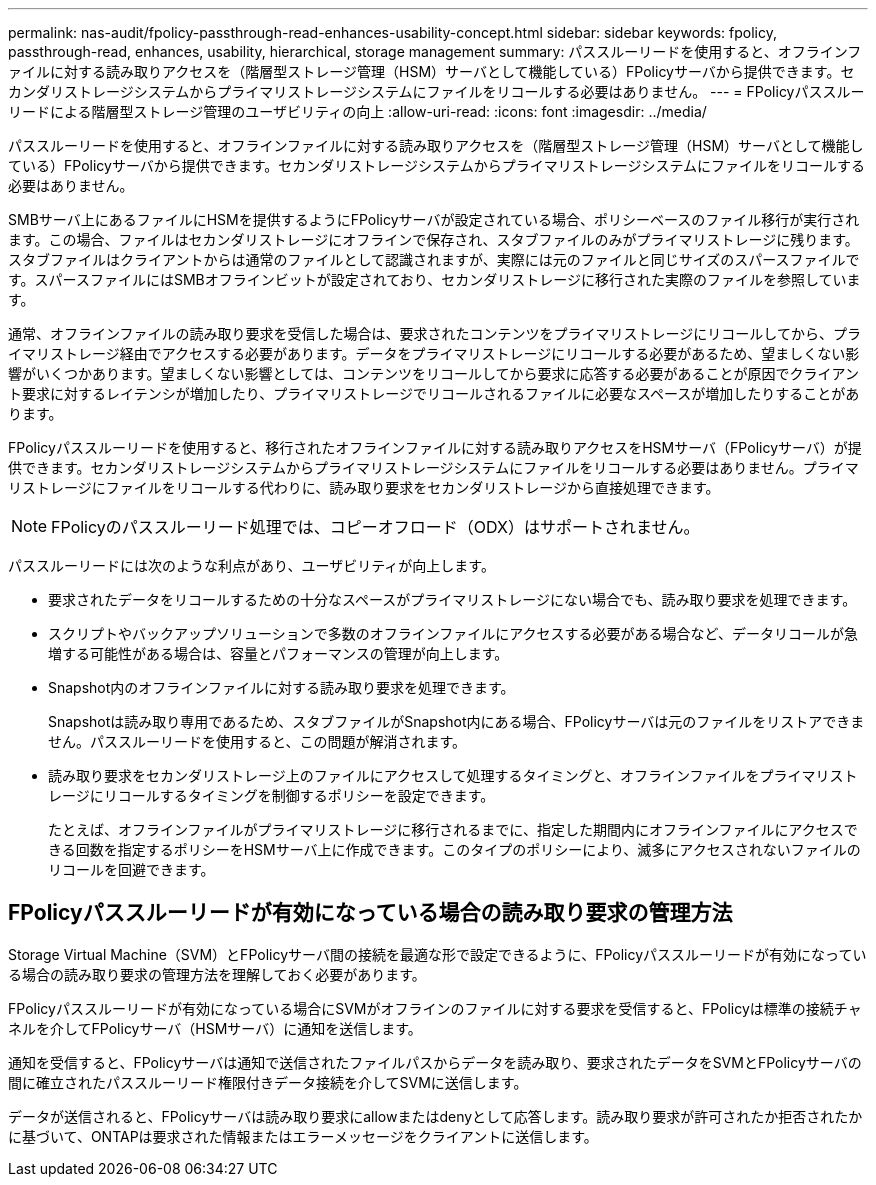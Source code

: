 ---
permalink: nas-audit/fpolicy-passthrough-read-enhances-usability-concept.html 
sidebar: sidebar 
keywords: fpolicy, passthrough-read, enhances, usability, hierarchical, storage management 
summary: パススルーリードを使用すると、オフラインファイルに対する読み取りアクセスを（階層型ストレージ管理（HSM）サーバとして機能している）FPolicyサーバから提供できます。セカンダリストレージシステムからプライマリストレージシステムにファイルをリコールする必要はありません。 
---
= FPolicyパススルーリードによる階層型ストレージ管理のユーザビリティの向上
:allow-uri-read: 
:icons: font
:imagesdir: ../media/


[role="lead"]
パススルーリードを使用すると、オフラインファイルに対する読み取りアクセスを（階層型ストレージ管理（HSM）サーバとして機能している）FPolicyサーバから提供できます。セカンダリストレージシステムからプライマリストレージシステムにファイルをリコールする必要はありません。

SMBサーバ上にあるファイルにHSMを提供するようにFPolicyサーバが設定されている場合、ポリシーベースのファイル移行が実行されます。この場合、ファイルはセカンダリストレージにオフラインで保存され、スタブファイルのみがプライマリストレージに残ります。スタブファイルはクライアントからは通常のファイルとして認識されますが、実際には元のファイルと同じサイズのスパースファイルです。スパースファイルにはSMBオフラインビットが設定されており、セカンダリストレージに移行された実際のファイルを参照しています。

通常、オフラインファイルの読み取り要求を受信した場合は、要求されたコンテンツをプライマリストレージにリコールしてから、プライマリストレージ経由でアクセスする必要があります。データをプライマリストレージにリコールする必要があるため、望ましくない影響がいくつかあります。望ましくない影響としては、コンテンツをリコールしてから要求に応答する必要があることが原因でクライアント要求に対するレイテンシが増加したり、プライマリストレージでリコールされるファイルに必要なスペースが増加したりすることがあります。

FPolicyパススルーリードを使用すると、移行されたオフラインファイルに対する読み取りアクセスをHSMサーバ（FPolicyサーバ）が提供できます。セカンダリストレージシステムからプライマリストレージシステムにファイルをリコールする必要はありません。プライマリストレージにファイルをリコールする代わりに、読み取り要求をセカンダリストレージから直接処理できます。

[NOTE]
====
FPolicyのパススルーリード処理では、コピーオフロード（ODX）はサポートされません。

====
パススルーリードには次のような利点があり、ユーザビリティが向上します。

* 要求されたデータをリコールするための十分なスペースがプライマリストレージにない場合でも、読み取り要求を処理できます。
* スクリプトやバックアップソリューションで多数のオフラインファイルにアクセスする必要がある場合など、データリコールが急増する可能性がある場合は、容量とパフォーマンスの管理が向上します。
* Snapshot内のオフラインファイルに対する読み取り要求を処理できます。
+
Snapshotは読み取り専用であるため、スタブファイルがSnapshot内にある場合、FPolicyサーバは元のファイルをリストアできません。パススルーリードを使用すると、この問題が解消されます。

* 読み取り要求をセカンダリストレージ上のファイルにアクセスして処理するタイミングと、オフラインファイルをプライマリストレージにリコールするタイミングを制御するポリシーを設定できます。
+
たとえば、オフラインファイルがプライマリストレージに移行されるまでに、指定した期間内にオフラインファイルにアクセスできる回数を指定するポリシーをHSMサーバ上に作成できます。このタイプのポリシーにより、滅多にアクセスされないファイルのリコールを回避できます。





== FPolicyパススルーリードが有効になっている場合の読み取り要求の管理方法

Storage Virtual Machine（SVM）とFPolicyサーバ間の接続を最適な形で設定できるように、FPolicyパススルーリードが有効になっている場合の読み取り要求の管理方法を理解しておく必要があります。

FPolicyパススルーリードが有効になっている場合にSVMがオフラインのファイルに対する要求を受信すると、FPolicyは標準の接続チャネルを介してFPolicyサーバ（HSMサーバ）に通知を送信します。

通知を受信すると、FPolicyサーバは通知で送信されたファイルパスからデータを読み取り、要求されたデータをSVMとFPolicyサーバの間に確立されたパススルーリード権限付きデータ接続を介してSVMに送信します。

データが送信されると、FPolicyサーバは読み取り要求にallowまたはdenyとして応答します。読み取り要求が許可されたか拒否されたかに基づいて、ONTAPは要求された情報またはエラーメッセージをクライアントに送信します。
